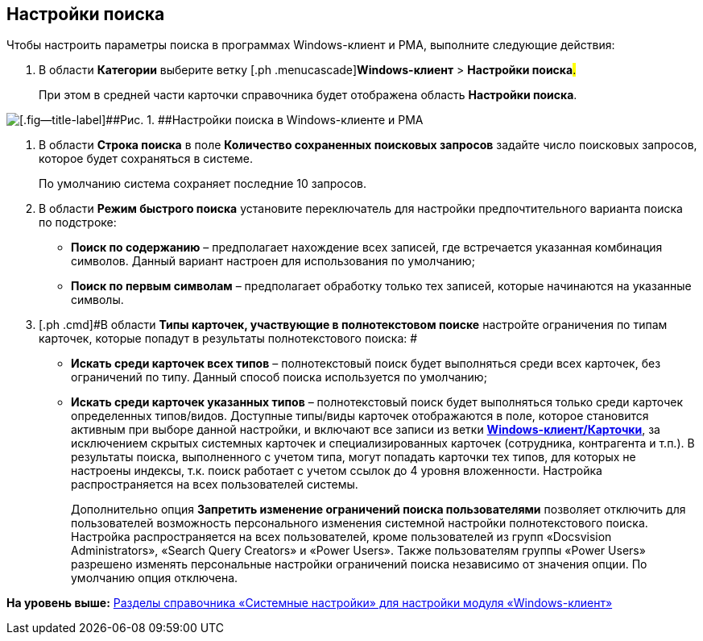 [[ariaid-title1]]
== Настройки поиска

Чтобы настроить параметры поиска в программах Windows-клиент и РМА, выполните следующие действия:

. [.ph .cmd]#В области [.keyword]*Категории* выберите ветку [.ph .menucascade]#[.ph .uicontrol]*Windows-клиент* > [.ph .uicontrol]*Настройки поиска*#.#
+
При этом в средней части карточки справочника будет отображена область [.keyword .wintitle]*Настройки поиска*.

image::img/Navigator_search_string.png[[.fig--title-label]##Рис. 1. ##Настройки поиска в Windows-клиенте и РМА]
. [.ph .cmd]#В области [.keyword]*Строка поиска* в поле [.keyword]*Количество сохраненных поисковых запросов* задайте число поисковых запросов, которое будет сохраняться в системе.#
+
По умолчанию система сохраняет последние 10 запросов.
. [.ph .cmd]#В области [.keyword]*Режим быстрого поиска* установите переключатель для настройки предпочтительного варианта поиска по подстроке:#
* [.keyword]*Поиск по содержанию* – предполагает нахождение всех записей, где встречается указанная комбинация символов. Данный вариант настроен для использования по умолчанию;
* [.keyword]*Поиск по первым символам* – предполагает обработку только тех записей, которые начинаются на указанные символы.
. [.ph .cmd]#В области [.keyword]*Типы карточек, участвующие в полнотекстовом поиске* настройте ограничения по типам карточек, которые попадут в результаты полнотекстового поиска: #
* [.keyword]*Искать среди карточек всех типов* – полнотекстовый поиск будет выполняться среди всех карточек, без ограничений по типу. Данный способ поиска используется по умолчанию;
* [.keyword]*Искать среди карточек указанных типов* – полнотекстовый поиск будет выполняться только среди карточек определенных типов/видов. Доступные типы/виды карточек отображаются в поле, которое становится активным при выборе данной настройки, и включают все записи из ветки xref:Navigator_Cards.html[[.keyword]*Windows-клиент/Карточки*], за исключением скрытых системных карточек и специализированных карточек (сотрудника, контрагента и т.п.). В результаты поиска, выполненного с учетом типа, могут попадать карточки тех типов, для которых не настроены индексы, т.к. поиск работает с учетом ссылок до 4 уровня вложенности. Настройка распространяется на всех пользователей системы.
+
Дополнительно опция [.keyword]*Запретить изменение ограничений поиска пользователями* позволяет отключить для пользователей возможность персонального изменения системной настройки полнотекстового поиска. Настройка распространяется на всех пользователей, кроме пользователей из групп «Docsvision Administrators», «Search Query Creators» и «Power Users». Также пользователям группы «Power Users» разрешено изменять персональные настройки ограничений поиска независимо от значения опции. По умолчанию опция отключена.

*На уровень выше:* xref:../topics/Navigator.adoc[Разделы справочника «Системные настройки» для настройки модуля «Windows-клиент»]

